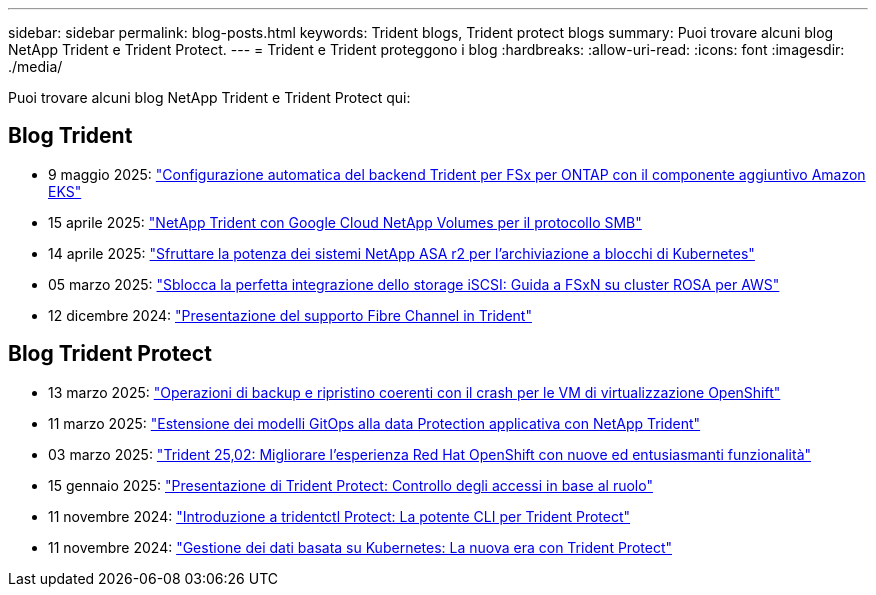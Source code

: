 ---
sidebar: sidebar 
permalink: blog-posts.html 
keywords: Trident blogs, Trident protect blogs 
summary: Puoi trovare alcuni blog NetApp Trident e Trident Protect. 
---
= Trident e Trident proteggono i blog
:hardbreaks:
:allow-uri-read: 
:icons: font
:imagesdir: ./media/


[role="lead"]
Puoi trovare alcuni blog NetApp Trident e Trident Protect qui:



== Blog Trident

* 9 maggio 2025: link:https://community.netapp.com/t5/Tech-ONTAP-Blogs/Automatic-Trident-backend-configuration-for-FSx-for-ONTAP-with-the-Amazon-EKS/ba-p/460586["Configurazione automatica del backend Trident per FSx per ONTAP con il componente aggiuntivo Amazon EKS"^]
* 15 aprile 2025: link:https://community.netapp.com/t5/Tech-ONTAP-Blogs/NetApp-Trident-with-Google-Cloud-NetApp-Volumes-for-SMB-Protocol/ba-p/460118["NetApp Trident con Google Cloud NetApp Volumes per il protocollo SMB"^]
* 14 aprile 2025: link:https://community.netapp.com/t5/Tech-ONTAP-Blogs/Unlocking-the-power-of-NetApp-ASA-r2-systems-for-Kubernetes-block-storage/ba-p/460113["Sfruttare la potenza dei sistemi NetApp ASA r2 per l'archiviazione a blocchi di Kubernetes"^]
* 05 marzo 2025: link:https://community.netapp.com/t5/Tech-ONTAP-Blogs/Unlock-Seamless-iSCSI-Storage-Integration-A-Guide-to-FSxN-on-ROSA-Clusters-for/ba-p/459124["Sblocca la perfetta integrazione dello storage iSCSI: Guida a FSxN su cluster ROSA per AWS"^]
* 12 dicembre 2024: link:https://community.netapp.com/t5/Tech-ONTAP-Blogs/Introducing-Fibre-Channel-support-in-Trident/ba-p/457427["Presentazione del supporto Fibre Channel in Trident"^]




== Blog Trident Protect

* 13 marzo 2025: link:https://community.netapp.com/t5/Tech-ONTAP-Blogs/Crash-Consistent-Backup-and-Restore-Operations-for-OpenShift-Virtualization-VMs/ba-p/459417["Operazioni di backup e ripristino coerenti con il crash per le VM di virtualizzazione OpenShift"^]
* 11 marzo 2025: link:https://community.netapp.com/t5/Tech-ONTAP-Blogs/Extending-GitOps-patterns-to-application-data-protection-with-NetApp-Trident/ba-p/459323["Estensione dei modelli GitOps alla data Protection applicativa con NetApp Trident"^]
* 03 marzo 2025: link:https://community.netapp.com/t5/Tech-ONTAP-Blogs/Trident-25-02-Elevating-the-Red-Hat-OpenShift-Experience-with-Exciting-New/ba-p/459055["Trident 25,02: Migliorare l'esperienza Red Hat OpenShift con nuove ed entusiasmanti funzionalità"^]
* 15 gennaio 2025: link:https://community.netapp.com/t5/Tech-ONTAP-Blogs/Introducing-Trident-protect-role-based-access-control/ba-p/457837["Presentazione di Trident Protect: Controllo degli accessi in base al ruolo"^]
* 11 novembre 2024: https://community.netapp.com/t5/Tech-ONTAP-Blogs/Introducing-tridentctl-protect-the-powerful-CLI-for-Trident-protect/ba-p/456494["Introduzione a tridentctl Protect: La potente CLI per Trident Protect"^]
* 11 novembre 2024: link:https://community.netapp.com/t5/Tech-ONTAP-Blogs/Kubernetes-driven-data-management-The-new-era-with-Trident-protect/ba-p/456395["Gestione dei dati basata su Kubernetes: La nuova era con Trident Protect"^]

